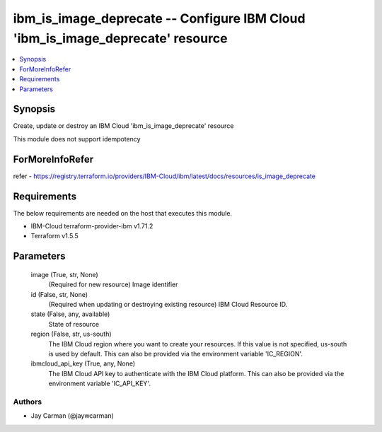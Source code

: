 
ibm_is_image_deprecate -- Configure IBM Cloud 'ibm_is_image_deprecate' resource
===============================================================================

.. contents::
   :local:
   :depth: 1


Synopsis
--------

Create, update or destroy an IBM Cloud 'ibm_is_image_deprecate' resource

This module does not support idempotency


ForMoreInfoRefer
----------------
refer - https://registry.terraform.io/providers/IBM-Cloud/ibm/latest/docs/resources/is_image_deprecate

Requirements
------------
The below requirements are needed on the host that executes this module.

- IBM-Cloud terraform-provider-ibm v1.71.2
- Terraform v1.5.5



Parameters
----------

  image (True, str, None)
    (Required for new resource) Image identifier


  id (False, str, None)
    (Required when updating or destroying existing resource) IBM Cloud Resource ID.


  state (False, any, available)
    State of resource


  region (False, str, us-south)
    The IBM Cloud region where you want to create your resources. If this value is not specified, us-south is used by default. This can also be provided via the environment variable 'IC_REGION'.


  ibmcloud_api_key (True, any, None)
    The IBM Cloud API key to authenticate with the IBM Cloud platform. This can also be provided via the environment variable 'IC_API_KEY'.













Authors
~~~~~~~

- Jay Carman (@jaywcarman)

